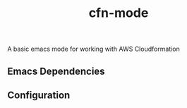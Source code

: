#+TITLE: cfn-mode

[[https://gitlab.com/worr/cfn-mode][https://gitlab.com/worr/cfn-mode/badges/master/pipeline.svg]]

A basic emacs mode for working with AWS Cloudformation

** Emacs Dependencies

** Configuration
